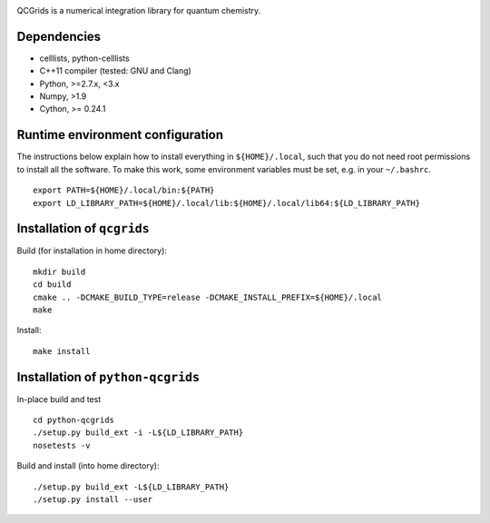 |Travis|
|Conda|
|PythonConda|
|Codecov|
|CondaVersion|

QCGrids is a numerical integration library for quantum chemistry.

Dependencies
============

-  celllists, python-celllists
-  C++11 compiler (tested: GNU and Clang)
-  Python, >=2.7.x, <3.x
-  Numpy, >1.9
-  Cython, >= 0.24.1

Runtime environment configuration
=================================

The instructions below explain how to install everything in
``${HOME}/.local``, such that you do not need root permissions to
install all the software. To make this work, some environment variables
must be set, e.g. in your ``~/.bashrc``.

::

    export PATH=${HOME}/.local/bin:${PATH}
    export LD_LIBRARY_PATH=${HOME}/.local/lib:${HOME}/.local/lib64:${LD_LIBRARY_PATH}

Installation of ``qcgrids``
===========================

Build (for installation in home directory):

::

    mkdir build
    cd build
    cmake .. -DCMAKE_BUILD_TYPE=release -DCMAKE_INSTALL_PREFIX=${HOME}/.local
    make

Install:

::

    make install

Installation of ``python-qcgrids``
==================================

In-place build and test

::

    cd python-qcgrids
    ./setup.py build_ext -i -L${LD_LIBRARY_PATH}
    nosetests -v

Build and install (into home directory):

::

    ./setup.py build_ext -L${LD_LIBRARY_PATH}
    ./setup.py install --user

.. |Travis| image:: https://travis-ci.org/theochem/qcgrids.svg?branch=master
    :target: https://travis-ci.org/theochem/qcgrids
.. |Codecov| image:: https://img.shields.io/codecov/c/github/theochem/qcgrids/master.svg
    :target: https://codecov.io/gh/theochem/qcgrids
.. |Conda| image:: https://img.shields.io/conda/v/theochem/qcgrids.svg
    :target: https://anaconda.org/theochem/qcgrids
.. |PythonConda| image:: https://img.shields.io/conda/vn/theochem/python-qcgrids.svg
    :target: https://anaconda.org/theochem/python-qcgrids
.. |CondaVersion| image:: https://img.shields.io/conda/pn/theochem/qcgrids.svg
    :target: https://anaconda.org/theochem/qcgrids
